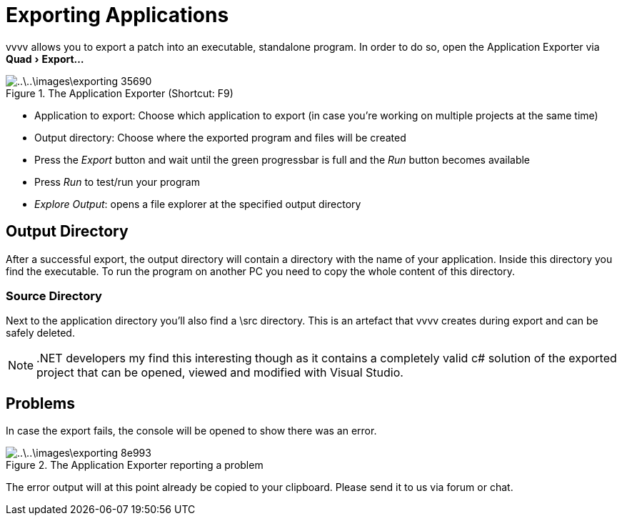 :experimental:
= Exporting Applications

vvvv allows you to export a patch into an executable, standalone program. In order to do so, open the Application Exporter via menu:Quad[Export...]

.The Application Exporter (Shortcut: F9)
image::..\..\images\exporting-35690.png[]

- Application to export: Choose which application to export (in case you're working on multiple projects at the same time)
- Output directory: Choose where the exported program and files will be created
- Press the __Export__ button and wait until the green progressbar is full and the __Run__ button becomes available
- Press __Run__ to test/run your program
- __Explore Output__: opens a file explorer at the specified output directory

== Output Directory
After a successful export, the output directory will contain a directory with the name of your application. Inside this directory you find the executable. To run the program on another PC you need to copy the whole content of this directory.

=== Source Directory
Next to the application directory you'll also find a \src directory. This is an artefact that vvvv creates during export and can be safely deleted.

NOTE: .NET developers my find this interesting though as it contains a completely valid c# solution of the exported project that can be opened, viewed and modified with Visual Studio.

== Problems
In case the export fails, the console will be opened to show there was an error.

.The Application Exporter reporting a problem
image::..\..\images\exporting-8e993.png[]

The error output will at this point already be copied to your clipboard. Please send it to us via forum or chat.
